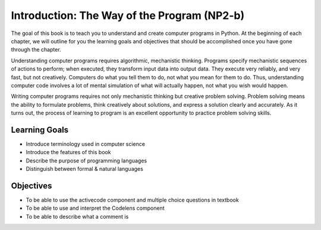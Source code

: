 ..  Copyright (C)  Brad Miller, David Ranum, Jeffrey Elkner, Peter Wentworth, Allen B. Downey, Chris
    Meyers, and Dario Mitchell.  Permission is granted to copy, distribute
    and/or modify this document under the terms of the GNU Free Documentation
    License, Version 1.3 or any later version published by the Free Software
    Foundation; with Invariant Sections being Forward, Prefaces, and
    Contributor List, no Front-Cover Texts, and no Back-Cover Texts.  A copy of
    the license is included in the section entitled "GNU Free Documentation
    License".

.. index:: programming language, portable, high-level language,
           low-level language, compile, interpret

Introduction: The Way of the Program (NP2-b)
============================================

.. youtube:: xuEtNpVzFYA
    :divid: goog_course_intro

The goal of this book is to teach you to understand and create computer programs in Python.
At the beginning of each chapter, we will outline for you the learning goals and objectives
that should be accomplished once you have gone through the chapter.

Understanding computer programs requires algorithmic, mechanistic thinking.
Programs specify mechanistic sequences of actions to perform; when executed,
they transform input data into output data. They execute very reliably, and
very fast, but not creatively. Computers do what you tell them to do, not what you
mean for them to do. Thus, understanding computer code
involves a lot of mental simulation of what will actually happen, not what you
wish would happen.

Writing computer programs requires not only mechanistic thinking but creative
problem solving. Problem solving means the ability to formulate problems, think
creatively about solutions, and express a solution clearly and accurately. As
it turns out, the process of learning to program is an excellent opportunity to
practice problem solving skills.

Learning Goals
~~~~~~~~~~~~~~

* Introduce terminology used in computer science
* Introduce the features of this book
* Describe the purpose of programming languages
* Distinguish between formal & natural languages

Objectives
~~~~~~~~~~

* To be able to use the activecode component and multiple choice questions in textbook
* To be able to use and interpret the Codelens component
* To be able to describe what a comment is
